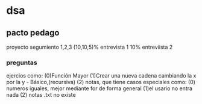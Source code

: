 * dsa
** pacto pedago
   proyecto
 segumiento 1,2,3 (10,10,5)%
 entrevista 1 10%
 entreviista 2
 
*** preguntas 
  ejercios como:
  (0)Función Mayor
  (1)Crear una nueva cadena cambiando la x por la y - Básico,(recursiva)
  (2) notas, 
  que tiene casos especiales como:
  (0) numeros iguales, mejor mediante for de forma general
  (1)el usario no entra nada
  (2) notas .txt no existe
